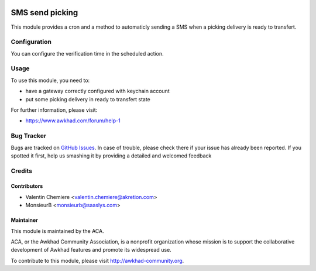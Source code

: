 .. image:: https://img.shields.io/badge/licence-AGPL--3-blue.svg
    :alt: License: AGPL-3

=================
SMS send picking
=================

This module provides a cron and a method to automaticly sending a SMS when a
picking delivery is ready to transfert.


Configuration
=============

You can configure the verification time in the scheduled action.

Usage
=====

To use this module, you need to:

* have a gateway correctly configured with keychain account
* put some picking delivery in ready to transfert state

For further information, please visit:

* https://www.awkhad.com/forum/help-1


Bug Tracker
===========

Bugs are tracked on `GitHub Issues <https://github.com/ACA/connector-telephony/issues>`_.
In case of trouble, please check there if your issue has already been reported.
If you spotted it first, help us smashing it by providing a detailed and welcomed feedback


Credits
=======

Contributors
------------

* Valentin Chemiere <valentin.chemiere@akretion.com>
* MonsieurB <monsieurb@saaslys.com>

Maintainer
----------

.. image:: https://awkhad-community.org/logo.png
   :alt: Awkhad Community Association
   :target: https://awkhad-community.org

This module is maintained by the ACA.

ACA, or the Awkhad Community Association, is a nonprofit organization whose
mission is to support the collaborative development of Awkhad features and
promote its widespread use.

To contribute to this module, please visit http://awkhad-community.org.

